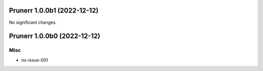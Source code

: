 Prunerr 1.0.0b1 (2022-12-12)
============================

No significant changes.


Prunerr 1.0.0b0 (2022-12-12)
============================

Misc
----

- no-issue-001
